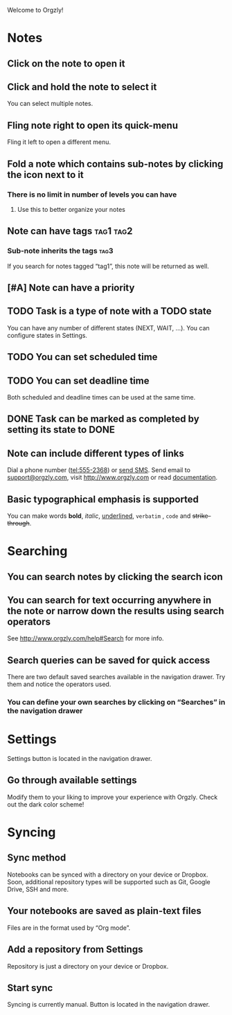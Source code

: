 Welcome to Orgzly!

* Notes
** Click on the note to open it
** Click and hold the note to select it

You can select multiple notes.

** Fling note right to open its quick-menu

Fling it left to open a different menu.

** Fold a note which contains sub-notes by clicking the icon next to it
*** There is no limit in number of levels you can have
**** Use this to better organize your notes

** Note can have tags :tag1:tag2:
*** Sub-note inherits the tags :tag3:

If you search for notes tagged “tag1”, this note will be returned as well.

** [#A] Note can have a priority
** TODO Task is a type of note with a TODO state

You can have any number of different states (NEXT, WAIT, ...). You can configure states in Settings.

** TODO You can set scheduled time
SCHEDULED: <2015-02-20 Fri 15:15>

** TODO You can set deadline time
DEADLINE: <2015-02-20 Fri> SCHEDULED: <2015-02-23 Mon>

Both scheduled and deadline times can be used at the same time.

** DONE Task can be marked as completed by setting its state to DONE
CLOSED: [2015-02-20 Fri 20:17]

** Note can include different types of links

Dial a phone number (tel:555-2368) or [[sms:555-2368][send SMS]]. Send email to [[mailto:support@orgzly.com][support@orgzly.com]], visit http://www.orgzly.com or read [[http://www.orgzly.com/help][documentation]].

** Basic typographical emphasis is supported

You can make words *bold*, /italic/, _underlined_, =verbatim= , ~code~ and +strike-through+.

* Searching
** You can search notes by clicking the search icon
** You can search for text occurring anywhere in the note or narrow down the results using search operators

See http://www.orgzly.com/help#Search for more info.

** Search queries can be saved for quick access

There are two default saved searches available in the navigation drawer. Try them and notice the operators used.

*** You can define your own searches by clicking on “Searches” in the navigation drawer
* Settings

Settings button is located in the navigation drawer.

** Go through available settings

Modify them to your liking to improve your experience with Orgzly. Check out the dark color scheme!

* Syncing
** Sync method

Notebooks can be synced with a directory on your device or Dropbox. Soon, additional repository types will be supported such as Git, Google Drive, SSH and more.

** Your notebooks are saved as plain-text files

Files are in the format used by “Org mode”.

** Add a repository from Settings

Repository is just a directory on your device or Dropbox.

** Start sync

Syncing is currently manual. Button is located in the navigation drawer.

